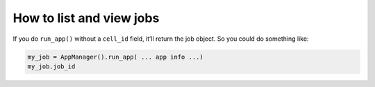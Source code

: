 How to list and view jobs
-----------------------------

.. code-block:: python
    :caption: View the latest jobs

    from biokbase.narrative.jobs.jobmanager import JobManager
    jm = JobManager()
    jm.list_jobs()


If you do ``run_app()`` without a ``cell_id`` field, it’ll return the job object. So you could do something like:
    
.. code:: python

    my_job = AppManager().run_app( ... app info ...)
    my_job.job_id


.. todo::
    
    Expand with an explanation of what the jobs are, the purpose of viewing jobs, and in what context you would need this.
